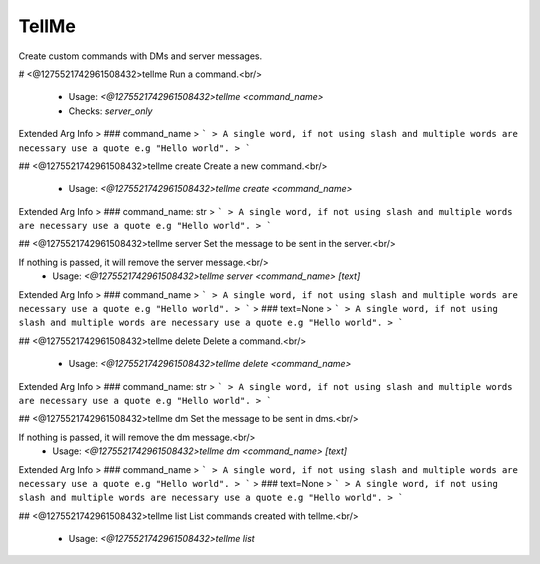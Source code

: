 TellMe
======

Create custom commands with DMs and server messages.

# <@1275521742961508432>tellme
Run a command.<br/>
 - Usage: `<@1275521742961508432>tellme <command_name>`
 - Checks: `server_only`
Extended Arg Info
> ### command_name
> ```
> A single word, if not using slash and multiple words are necessary use a quote e.g "Hello world".
> ```


## <@1275521742961508432>tellme create
Create a new command.<br/>
 - Usage: `<@1275521742961508432>tellme create <command_name>`
Extended Arg Info
> ### command_name: str
> ```
> A single word, if not using slash and multiple words are necessary use a quote e.g "Hello world".
> ```


## <@1275521742961508432>tellme server
Set the message to be sent in the server.<br/>

If nothing is passed, it will remove the server message.<br/>
 - Usage: `<@1275521742961508432>tellme server <command_name> [text]`
Extended Arg Info
> ### command_name
> ```
> A single word, if not using slash and multiple words are necessary use a quote e.g "Hello world".
> ```
> ### text=None
> ```
> A single word, if not using slash and multiple words are necessary use a quote e.g "Hello world".
> ```


## <@1275521742961508432>tellme delete
Delete a command.<br/>
 - Usage: `<@1275521742961508432>tellme delete <command_name>`
Extended Arg Info
> ### command_name: str
> ```
> A single word, if not using slash and multiple words are necessary use a quote e.g "Hello world".
> ```


## <@1275521742961508432>tellme dm
Set the message to be sent in dms.<br/>

If nothing is passed, it will remove the dm message.<br/>
 - Usage: `<@1275521742961508432>tellme dm <command_name> [text]`
Extended Arg Info
> ### command_name
> ```
> A single word, if not using slash and multiple words are necessary use a quote e.g "Hello world".
> ```
> ### text=None
> ```
> A single word, if not using slash and multiple words are necessary use a quote e.g "Hello world".
> ```


## <@1275521742961508432>tellme list
List commands created with tellme.<br/>
 - Usage: `<@1275521742961508432>tellme list`


